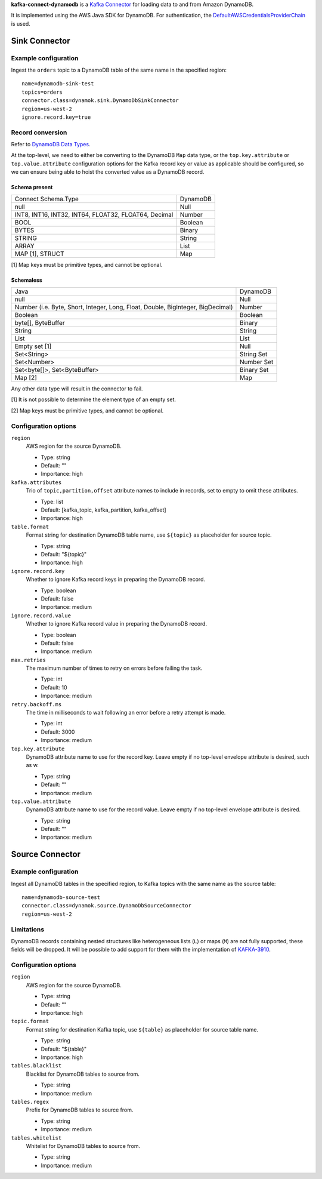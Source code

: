 **kafka-connect-dynamodb** is a `Kafka Connector <http://kafka.apache.org/documentation.html#connect>`_ for loading data to and from Amazon DynamoDB.

It is implemented using the AWS Java SDK for DynamoDB.
For authentication, the `DefaultAWSCredentialsProviderChain <http://docs.aws.amazon.com/java-sdk/latest/developer-guide/credentials.html#id6>`_ is used.

Sink Connector
==============

Example configuration
---------------------

Ingest the ``orders`` topic to a DynamoDB table of the same name in the specified region::

    name=dynamodb-sink-test
    topics=orders
    connector.class=dynamok.sink.DynamoDbSinkConnector
    region=us-west-2
    ignore.record.key=true

Record conversion
-----------------

Refer to `DynamoDB Data Types <http://docs.aws.amazon.com/amazondynamodb/latest/developerguide/HowItWorks.NamingRulesDataTypes.html#HowItWorks.DataTypes>`_.

At the top-level, we need to either be converting to the DynamoDB ``Map`` data type,
or the ``top.key.attribute`` or ``top.value.attribute`` configuration options for the Kafka record key or value as applicable should be configured,
so we can ensure being able to hoist the converted value as a DynamoDB record.

Schema present
^^^^^^^^^^^^^^

=========================================================   ===========
Connect Schema.Type                                         DynamoDB
---------------------------------------------------------   -----------
null                                                        Null
INT8, INT16, INT32, INT64, FLOAT32, FLOAT64, Decimal        Number
BOOL                                                        Boolean
BYTES                                                       Binary
STRING                                                      String
ARRAY                                                       List
MAP [1], STRUCT                                             Map
=========================================================   ===========

[1] Map keys must be primitive types, and cannot be optional.

Schemaless
^^^^^^^^^^

======================================================================================= ============
Java                                                                                    DynamoDB
--------------------------------------------------------------------------------------- ------------
null                                                                                    Null
Number (i.e. Byte, Short, Integer, Long, Float, Double, BigInteger, BigDecimal)         Number
Boolean                                                                                 Boolean
byte[], ByteBuffer                                                                      Binary
String                                                                                  String
List                                                                                    List
Empty set [1]                                                                           Null
Set<String>                                                                             String Set
Set<Number>                                                                             Number Set
Set<byte[]>, Set<ByteBuffer>                                                            Binary Set
Map [2]                                                                                 Map
======================================================================================= ============


Any other data type will result in the connector to fail.

[1] It is not possible to determine the element type of an empty set.

[2] Map keys must be primitive types, and cannot be optional.

Configuration options
---------------------

``region``
  AWS region for the source DynamoDB.

  * Type: string
  * Default: ""
  * Importance: high

``kafka.attributes``
  Trio of ``topic,partition,offset`` attribute names to include in records, set to empty to omit these attributes.

  * Type: list
  * Default: [kafka_topic, kafka_partition, kafka_offset]
  * Importance: high

``table.format``
  Format string for destination DynamoDB table name, use ``${topic}`` as placeholder for source topic.

  * Type: string
  * Default: "${topic}"
  * Importance: high

``ignore.record.key``
  Whether to ignore Kafka record keys in preparing the DynamoDB record.

  * Type: boolean
  * Default: false
  * Importance: medium

``ignore.record.value``
  Whether to ignore Kafka record value in preparing the DynamoDB record.

  * Type: boolean
  * Default: false
  * Importance: medium

``max.retries``
  The maximum number of times to retry on errors before failing the task.

  * Type: int
  * Default: 10
  * Importance: medium

``retry.backoff.ms``
  The time in milliseconds to wait following an error before a retry attempt is made.

  * Type: int
  * Default: 3000
  * Importance: medium

``top.key.attribute``
  DynamoDB attribute name to use for the record key. Leave empty if no top-level envelope attribute is desired, such as w.

  * Type: string
  * Default: ""
  * Importance: medium

``top.value.attribute``
  DynamoDB attribute name to use for the record value. Leave empty if no top-level envelope attribute is desired.

  * Type: string
  * Default: ""
  * Importance: medium


Source Connector
================

Example configuration
---------------------

Ingest all DynamoDB tables in the specified region, to Kafka topics with the same name as the source table::

    name=dynamodb-source-test
    connector.class=dynamok.source.DynamoDbSourceConnector
    region=us-west-2

Limitations
-----------

DynamoDB records containing nested structures like heterogeneous lists (``L``) or maps (``M``) are not fully supported, these fields will be dropped.
It will be possible to add support for them with the implementation of `KAFKA-3910 <https://issues.apache.org/jira/browse/KAFKA-3910>`_.

Configuration options
---------------------

``region``
  AWS region for the source DynamoDB.

  * Type: string
  * Default: ""
  * Importance: high

``topic.format``
  Format string for destination Kafka topic, use ``${table}`` as placeholder for source table name.

  * Type: string
  * Default: "${table}"
  * Importance: high

``tables.blacklist``
  Blacklist for DynamoDB tables to source from.

  * Type: string
  * Importance: medium

``tables.regex``
  Prefix for DynamoDB tables to source from.

  * Type: string
  * Importance: medium

``tables.whitelist``
  Whitelist for DynamoDB tables to source from.

  * Type: string
  * Importance: medium
